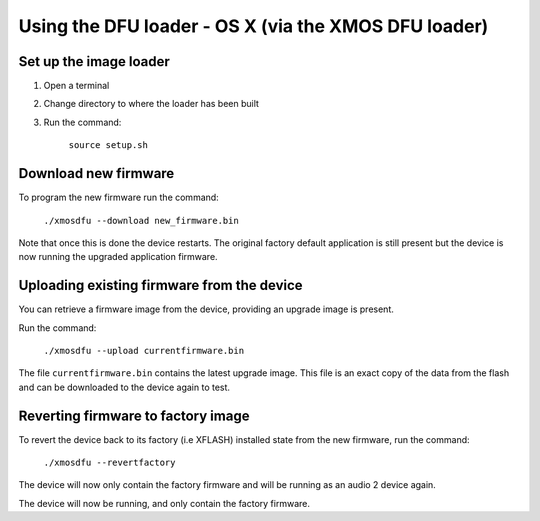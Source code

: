 Using the DFU loader - OS X (via the XMOS DFU loader)
=====================================================

Set up the image loader
-----------------------

#. Open a terminal
#. Change directory to where the loader has been built
#. Run the command:

    ``source setup.sh``

Download new firmware
---------------------

To program the new firmware run the command:

   ``./xmosdfu --download new_firmware.bin``

Note that once this is done the device restarts. The original factory default
application is still present but the device is now running the upgraded
application firmware.

Uploading existing firmware from the device
-------------------------------------------

You can retrieve a firmware image from the device, providing an upgrade image is
present.

Run the command:

  ``./xmosdfu --upload currentfirmware.bin``

The file ``currentfirmware.bin`` contains the latest upgrade image. This file is
an exact copy of the data from the flash and can be downloaded to the device
again to test.

Reverting firmware to factory image
-----------------------------------

To revert the device back to its factory (i.e XFLASH) installed state from the
new firmware, run the command:

  ``./xmosdfu --revertfactory``

The device will now only contain the factory firmware and will be running as an
audio 2 device again.

The device will now be running, and only contain the factory firmware.

